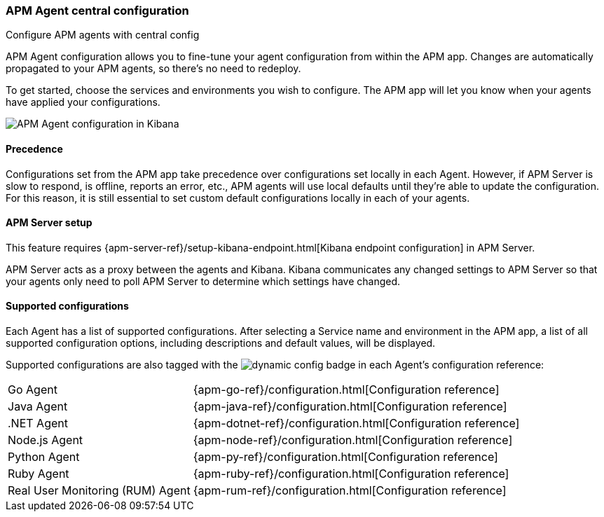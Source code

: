 [role="xpack"]
[[agent-configuration]]
=== APM Agent central configuration

++++
<titleabbrev>Configure APM agents with central config</titleabbrev>
++++

APM Agent configuration allows you to fine-tune your agent configuration from within the APM app.
Changes are automatically propagated to your APM agents, so there's no need to redeploy.

To get started, choose the services and environments you wish to configure.
The APM app will let you know when your agents have applied your configurations.

[role="screenshot"]
image::apm/images/apm-agent-configuration.png[APM Agent configuration in Kibana]

[float]
==== Precedence

Configurations set from the APM app take precedence over configurations set locally in each Agent.
However, if APM Server is slow to respond, is offline, reports an error, etc.,
APM agents will use local defaults until they're able to update the configuration.
For this reason, it is still essential to set custom default configurations locally in each of your agents.

[float]
==== APM Server setup

This feature requires {apm-server-ref}/setup-kibana-endpoint.html[Kibana endpoint configuration] in APM Server.

APM Server acts as a proxy between the agents and Kibana.
Kibana communicates any changed settings to APM Server so that your agents only need to poll APM Server to determine which settings have changed.

[float]
==== Supported configurations

Each Agent has a list of supported configurations.
After selecting a Service name and environment in the APM app,
a list of all supported configuration options,
including descriptions and default values, will be displayed.

Supported configurations are also tagged with the image:./images/dynamic-config.svg[] badge in each Agent's configuration reference:

[horizontal]
Go Agent:: {apm-go-ref}/configuration.html[Configuration reference]
Java Agent:: {apm-java-ref}/configuration.html[Configuration reference]
.NET Agent:: {apm-dotnet-ref}/configuration.html[Configuration reference]
Node.js Agent:: {apm-node-ref}/configuration.html[Configuration reference]
Python Agent:: {apm-py-ref}/configuration.html[Configuration reference]
Ruby Agent:: {apm-ruby-ref}/configuration.html[Configuration reference]
Real User Monitoring (RUM) Agent:: {apm-rum-ref}/configuration.html[Configuration reference]
